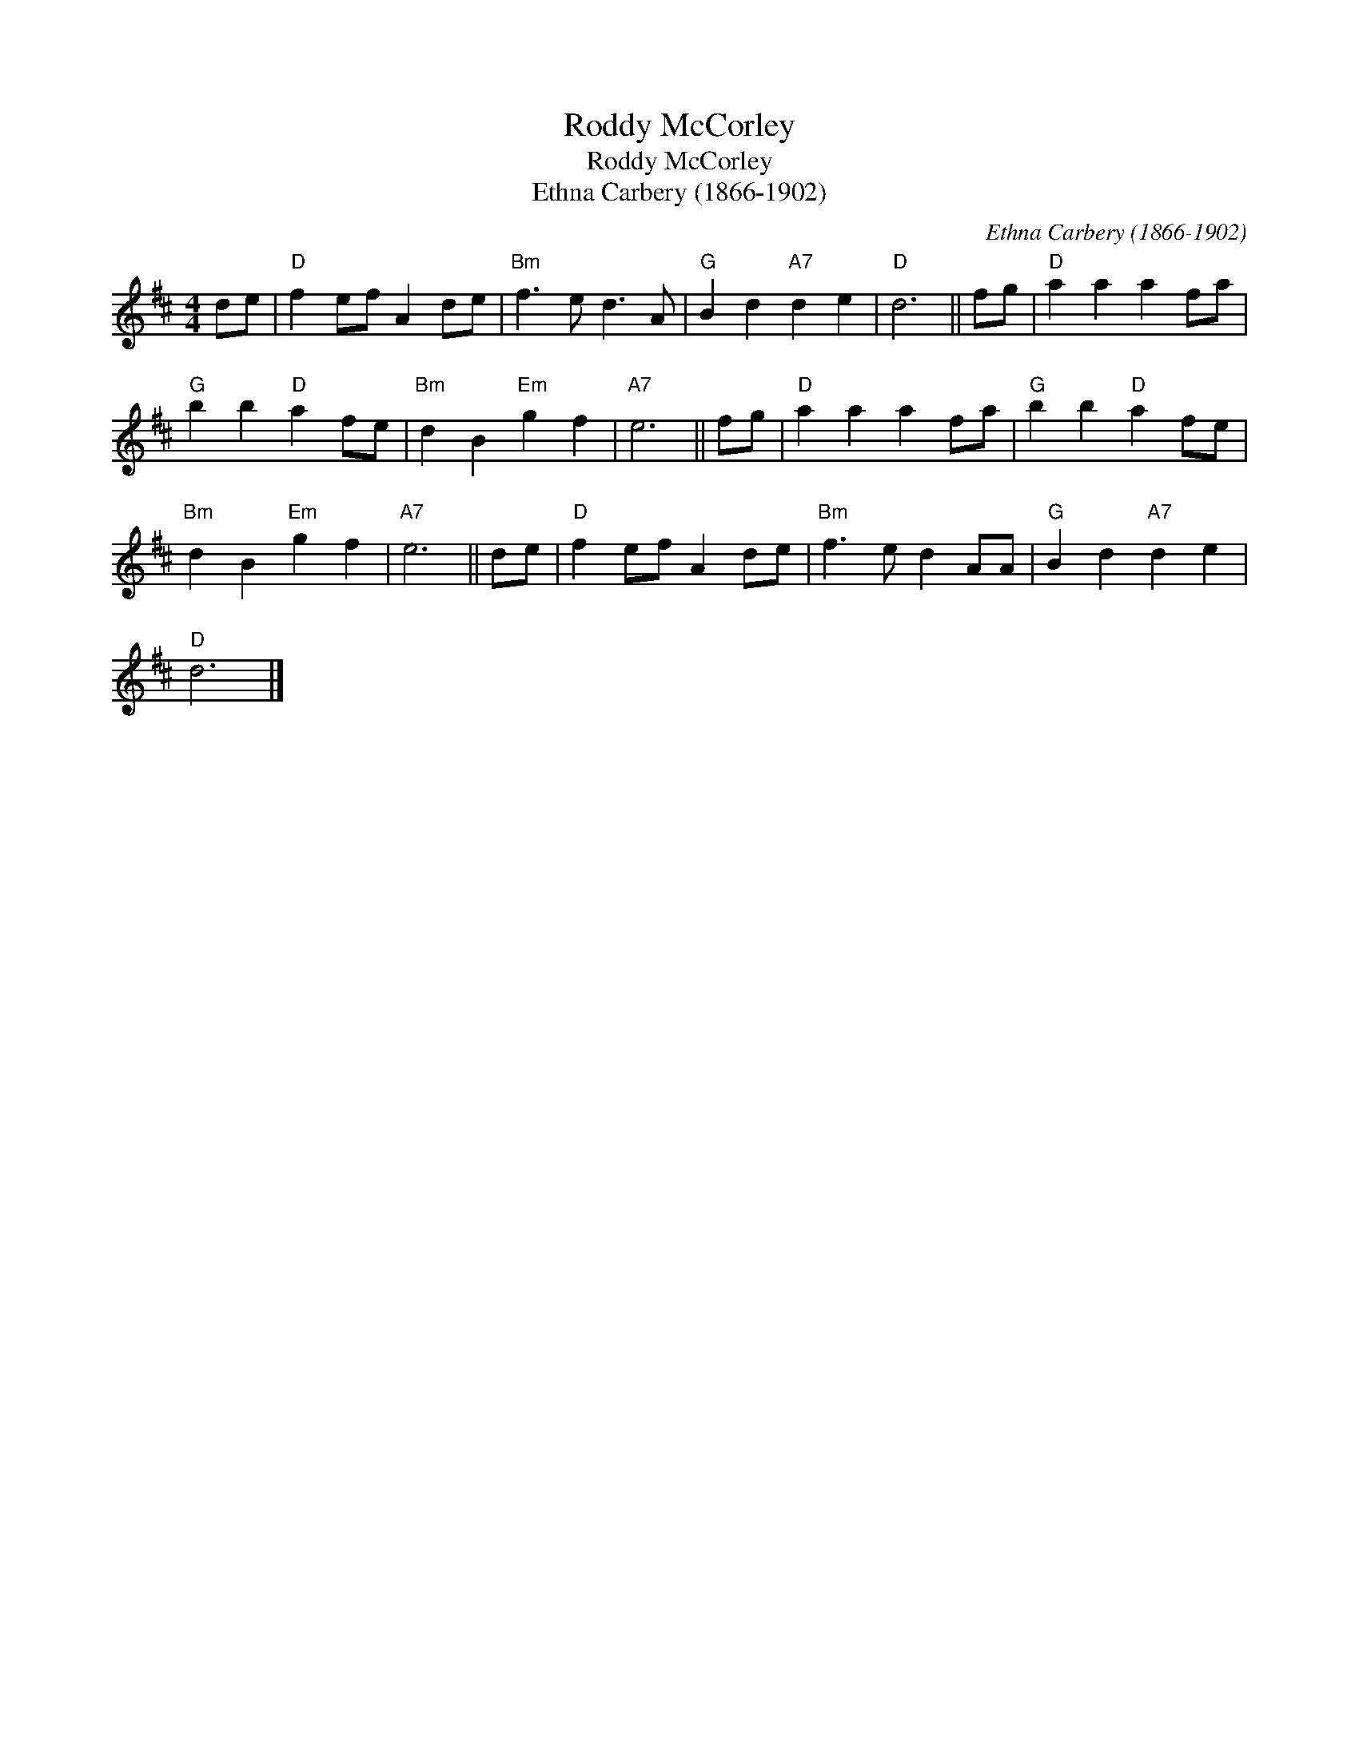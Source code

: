 X:1
T:Roddy McCorley
T:Roddy McCorley
T:Ethna Carbery (1866-1902)
C:Ethna Carbery (1866-1902)
L:1/8
M:4/4
K:D
V:1 treble 
V:1
 de |"D" f2 ef A2 de |"Bm" f3 e d3 A |"G" B2 d2"A7" d2 e2 |"D" d6 || fg |"D" a2 a2 a2 fa | %7
"G" b2 b2"D" a2 fe |"Bm" d2 B2"Em" g2 f2 |"A7" e6 || fg |"D" a2 a2 a2 fa |"G" b2 b2"D" a2 fe | %13
"Bm" d2 B2"Em" g2 f2 |"A7" e6 || de |"D" f2 ef A2 de |"Bm" f3 e d2 AA |"G" B2 d2"A7" d2 e2 | %19
"D" d6 |] %20

